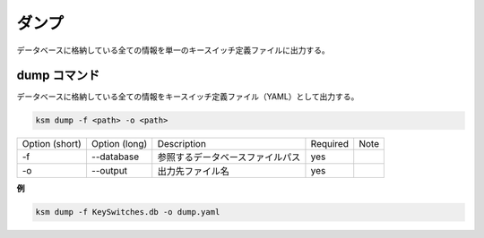 ダンプ
=======================================

データベースに格納している全ての情報を単一のキースイッチ定義ファイルに出力する。


dump コマンド
--------------------------------------


データベースに格納している全ての情報をキースイッチ定義ファイル（YAML）として出力する。

.. code-block:: bash

    ksm dump -f <path> -o <path>

+----------------+---------------+----------------------------------+----------+------+
| Option (short) | Option (long) | Description                      | Required | Note |
+----------------+---------------+----------------------------------+----------+------+
| -f             | --database    | 参照するデータベースファイルパス | yes      |      |
+----------------+---------------+----------------------------------+----------+------+
| -o             | --output      | 出力先ファイル名                 | yes      |      |
+----------------+---------------+----------------------------------+----------+------+


**例**

.. code-block:: bash

    ksm dump -f KeySwitches.db -o dump.yaml
